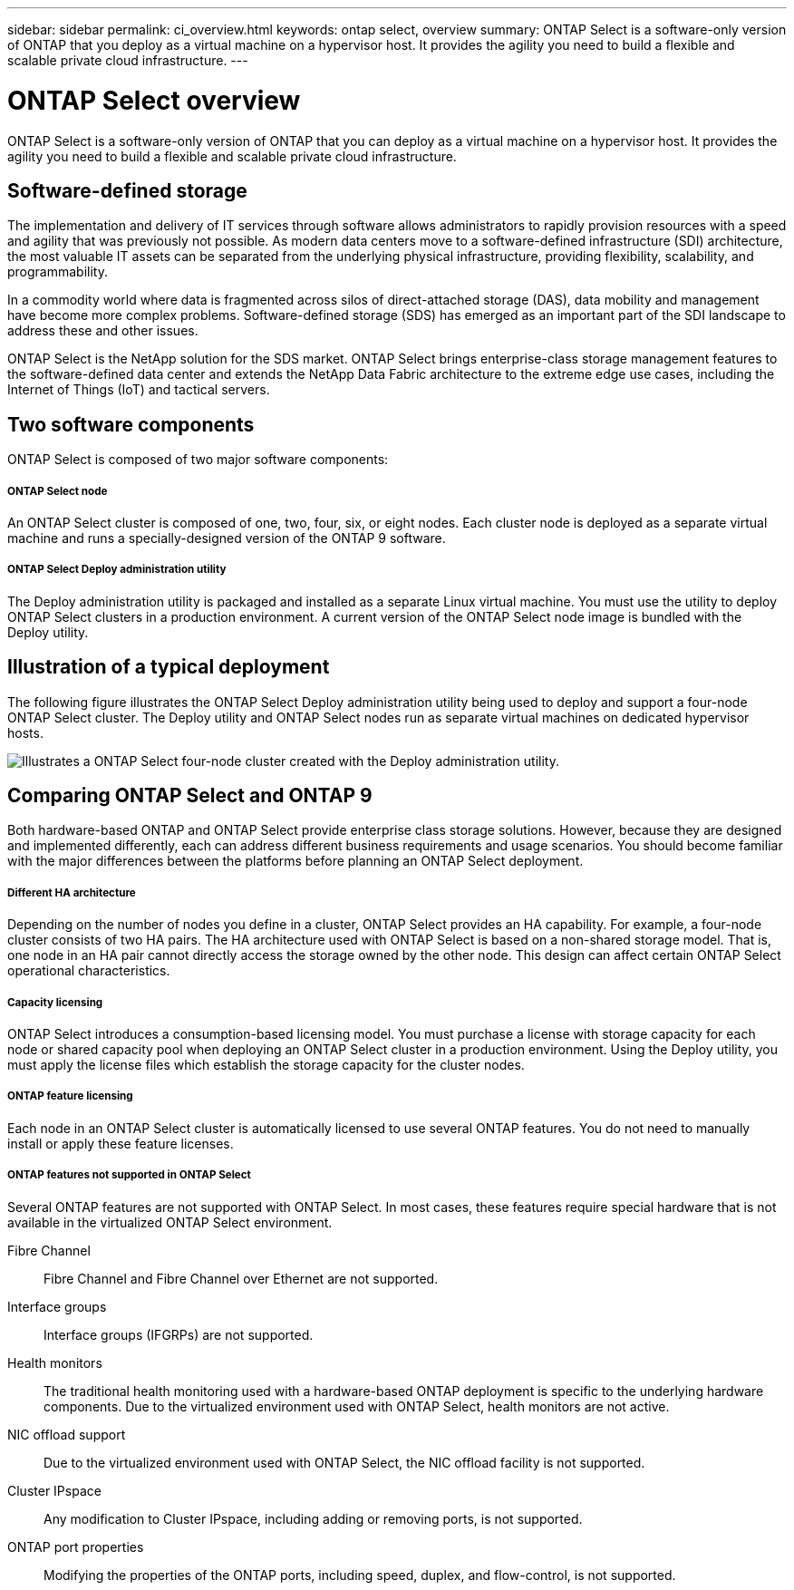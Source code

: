 ---
sidebar: sidebar
permalink: ci_overview.html
keywords: ontap select, overview
summary: ONTAP Select is a software-only version of ONTAP that you deploy as a virtual machine on a hypervisor host. It provides the agility you need to build a flexible and scalable private cloud infrastructure.
---

= ONTAP Select overview
:hardbreaks:
:nofooter:
:icons: font
:linkattrs:
:imagesdir: ./media/

[.lead]
ONTAP Select is a software-only version of ONTAP that you can deploy as a virtual machine on a hypervisor host. It provides the agility you need to build a flexible and scalable private cloud infrastructure.

== Software-defined storage

The implementation and delivery of IT services through software allows administrators to rapidly provision resources with a speed and agility that was previously not possible. As modern data centers move to a software-defined infrastructure (SDI) architecture, the most valuable IT assets can be separated from the underlying physical infrastructure, providing flexibility, scalability, and programmability.


In a commodity world where data is fragmented across silos of direct-attached storage (DAS), data mobility and management have become more complex problems. Software-defined storage (SDS) has emerged as an important part of the SDI landscape to address these and other issues.

ONTAP Select is the NetApp solution for the SDS market. ONTAP Select brings enterprise-class storage management features to the software-defined data center and extends the NetApp Data Fabric architecture to the extreme edge use cases, including the Internet of Things (IoT) and tactical servers.

== Two software components

ONTAP Select is composed of two major software components:

===== *ONTAP Select node*
An ONTAP Select cluster is composed of one, two, four, six, or eight nodes. Each cluster node is deployed as a separate virtual machine and runs a specially-designed version of the ONTAP 9 software.

===== *ONTAP Select Deploy administration utility*
The Deploy administration utility is packaged and installed as a separate Linux virtual machine. You must use the utility to deploy ONTAP Select clusters in a production environment. A current version of the ONTAP Select node image is bundled with the Deploy utility.

== Illustration of a typical deployment

The following figure illustrates the ONTAP Select Deploy administration utility being used to deploy and support a four-node ONTAP Select cluster. The Deploy utility and ONTAP Select nodes run as separate virtual machines on dedicated hypervisor hosts.

image:ots_architecture.png[Illustrates a ONTAP Select four-node cluster created with the Deploy administration utility.]

== Comparing ONTAP Select and ONTAP 9

Both hardware-based ONTAP and ONTAP Select provide enterprise class storage solutions. However, because they are designed and implemented differently, each can address different business requirements and usage scenarios. You should become familiar with the major differences between the platforms before planning an ONTAP Select deployment.

===== *Different HA architecture*

Depending on the number of nodes you define in a cluster, ONTAP Select provides an HA capability. For example, a four-node cluster consists of two HA pairs. The HA architecture used with ONTAP Select is based on a non-shared storage model. That is, one node in an HA pair cannot directly access the storage owned by the other node. This design can affect certain ONTAP Select operational characteristics.

===== *Capacity licensing*

ONTAP Select introduces a consumption-based licensing model. You must purchase a license with storage capacity for each node or shared capacity pool when deploying an ONTAP Select cluster in a production environment. Using the Deploy utility, you must apply the license files which establish the storage capacity for the cluster nodes.

===== *ONTAP feature licensing*
Each node in an ONTAP Select cluster is automatically licensed to use several ONTAP features. You do not need to manually install or apply these feature licenses.

===== *ONTAP features not supported in ONTAP Select*

Several ONTAP features are not supported with ONTAP Select. In most cases, these features require special hardware that is not available in the virtualized ONTAP Select environment.

Fibre Channel::
Fibre Channel and Fibre Channel over Ethernet are not supported.

Interface groups::
Interface groups (IFGRPs) are not supported.

Health monitors::
The traditional health monitoring used with a hardware-based ONTAP deployment is  specific to the underlying hardware components. Due to the virtualized environment used with ONTAP Select, health monitors are not active.

NIC offload support::
Due to the virtualized environment used with ONTAP Select, the NIC offload facility is not supported.

Cluster IPspace::
Any modification to Cluster IPspace, including adding or removing ports, is not supported.

ONTAP port properties::
Modifying the properties of the ONTAP ports, including speed, duplex, and flow-control, is not supported.
